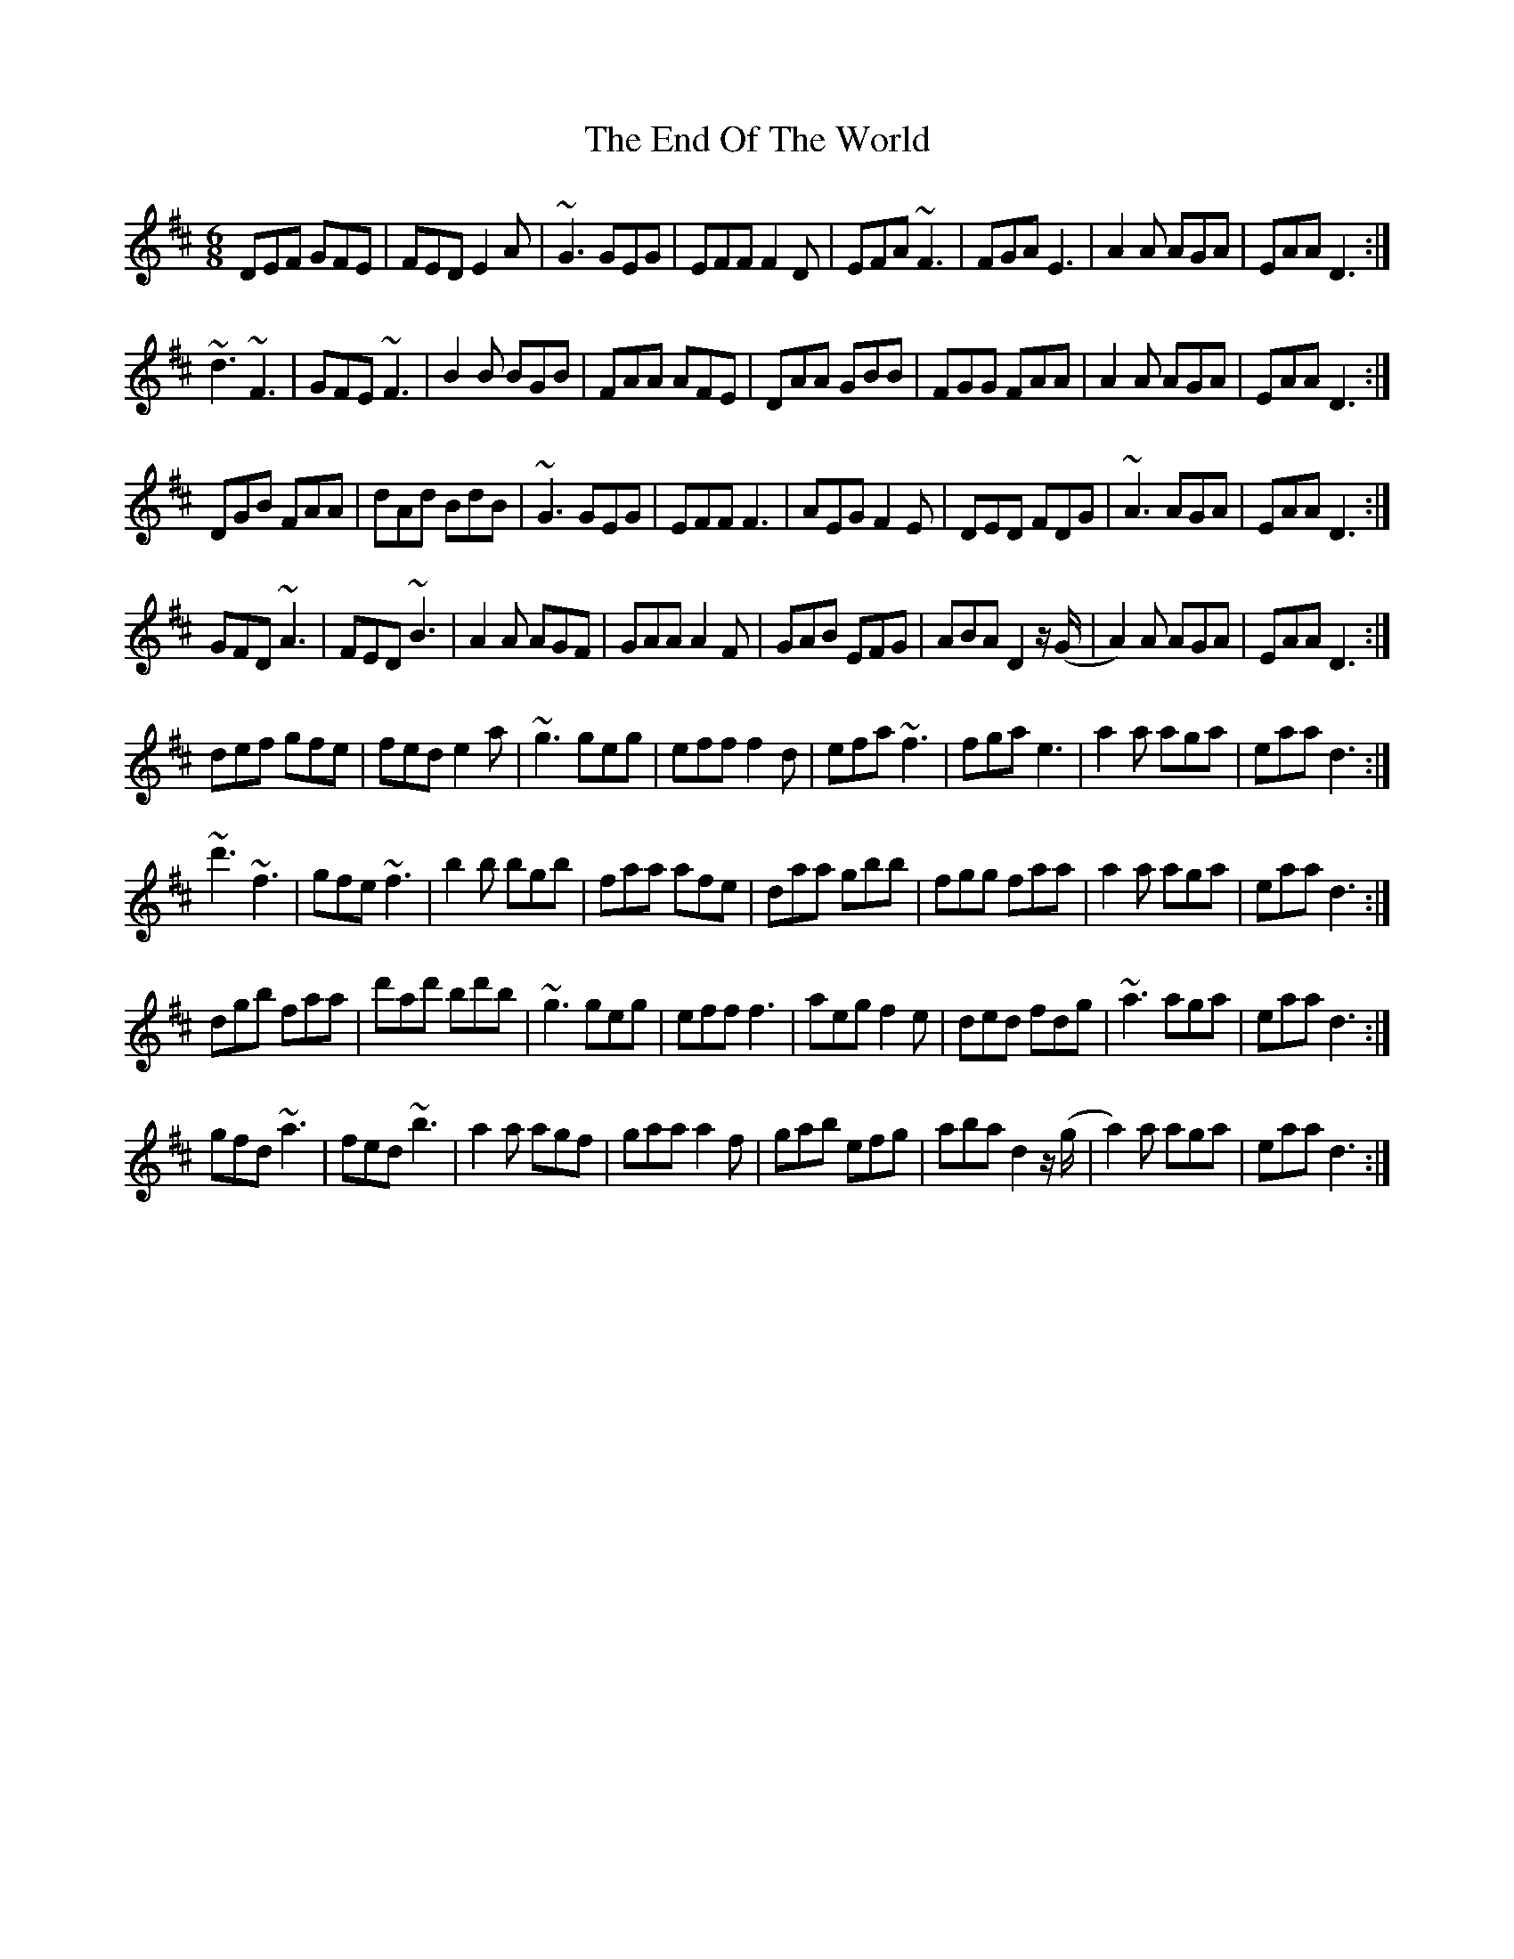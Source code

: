 X: 11968
T: End Of The World, The
R: jig
M: 6/8
K: Dmajor
DEF GFE|FED E2A|~G3 GEG|EFF F2D|EFA ~F3|FGA E3|A2A AGA|EAA D3:|
~d3 ~F3|GFE ~F3|B2B BGB|FAA AFE|DAA GBB|FGG FAA|A2A AGA|EAA D3:|
DGB FAA|dAd BdB|~G3 GEG|EFF F3|AEG F2E|DED FDG|~A3 AGA|EAA D3:|
GFD ~A3|FED ~B3|A2A AGF|GAA A2F|GAB EFG|ABA D2 z/ (G/|A2)A AGA|EAA D3:|
def gfe|fed e2a|~g3 geg|eff f2d|efa ~f3|fga e3|a2a aga|eaa d3:|
~d'3 ~f3|gfe ~f3|b2b bgb|faa afe|daa gbb|fgg faa|a2a aga|eaa d3:|
dgb faa|d'ad' bd'b|~g3 geg|eff f3|aeg f2e|ded fdg|~a3 aga|eaa d3:|
gfd ~a3|fed ~b3|a2a agf|gaa a2f|gab efg|aba d2 z/ (g/|a2)a aga|eaa d3:|

